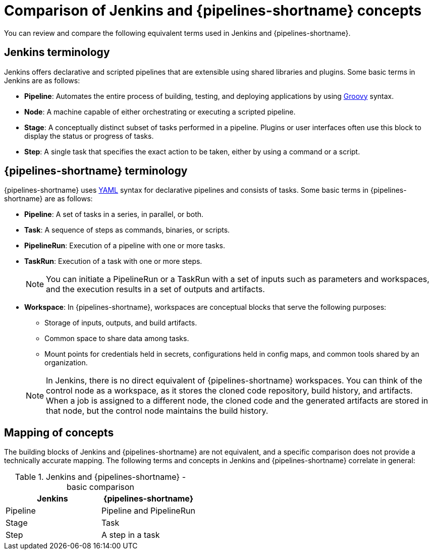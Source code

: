 // Module included in the following assembly:
//
// jenkins/migrating-from-jenkins-to-openshift-pipelines.adoc

:_content-type: CONCEPT
[id="jt-comparison-of-jenkins-and-openshift-pipelines-concepts_{context}"]
= Comparison of Jenkins and {pipelines-shortname} concepts

You can review and compare the following equivalent terms used in Jenkins and {pipelines-shortname}.

== Jenkins terminology
Jenkins offers declarative and scripted pipelines that are extensible using shared libraries and plugins. Some basic terms in Jenkins are as follows:

* *Pipeline*: Automates the entire process of building, testing, and deploying applications by using link:https://groovy-lang.org/[Groovy] syntax.
* *Node*: A machine capable of either orchestrating or executing a scripted pipeline.
* *Stage*: A conceptually distinct subset of tasks performed in a pipeline. Plugins or user interfaces often use this block to display the status or progress of tasks.
* **Step**: A single task that specifies the exact action to be taken, either by using a command or a script.

== {pipelines-shortname} terminology
{pipelines-shortname} uses link:https://yaml.org/[YAML] syntax for declarative pipelines and consists of tasks. Some basic terms in {pipelines-shortname} are as follows:

* **Pipeline**: A set of tasks in a series, in parallel, or both.
* **Task**: A sequence of steps as commands, binaries, or scripts.
* **PipelineRun**: Execution of a pipeline with one or more tasks.
* **TaskRun**: Execution of a task with one or more steps.
+
[NOTE]
====
You can initiate a PipelineRun or a TaskRun with a set of inputs such as parameters and workspaces, and the execution results in a set of outputs and artifacts.
====
* **Workspace**: In {pipelines-shortname}, workspaces are conceptual blocks that serve the following purposes:

** Storage of inputs, outputs, and build artifacts.

** Common space to share data among tasks.

** Mount points for credentials held in secrets, configurations held in config maps, and common tools shared by an organization.

+
[NOTE]
====
In Jenkins, there is no direct equivalent of {pipelines-shortname} workspaces. You can think of the control node as a workspace, as it stores the cloned code repository, build history, and artifacts. When a job is assigned to a different node, the cloned code and the generated artifacts are stored in that node, but the control node maintains the build history.
====

== Mapping of concepts
The building blocks of Jenkins and {pipelines-shortname} are not equivalent, and a specific comparison does not provide a technically accurate mapping. The following terms and concepts in Jenkins and {pipelines-shortname} correlate in general:

.Jenkins and {pipelines-shortname} - basic comparison
[cols="1,1",options="header"]
|===
|Jenkins|{pipelines-shortname}
|Pipeline|Pipeline and PipelineRun
|Stage|Task
|Step|A step in a task
|===
